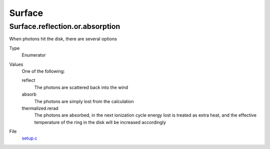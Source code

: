 #######
Surface
#######

Surface.reflection.or.absorption
================================
When photons hit the disk, there are several options

Type
  Enumerator

Values
  One of the following:

  reflect
    The photons are scattered back into the wind

  absorb
    The photons are simply lost from the calculation

  thermalized.rerad
    The photons are absorbed, in the next ionization cycle energy lost is treated as extra heat, and the effective temperature of the ring in the disk will be increased accordingly

File
  `setup.c <https://github.com/agnwinds/python/blob/dev/source/setup.c>`_


